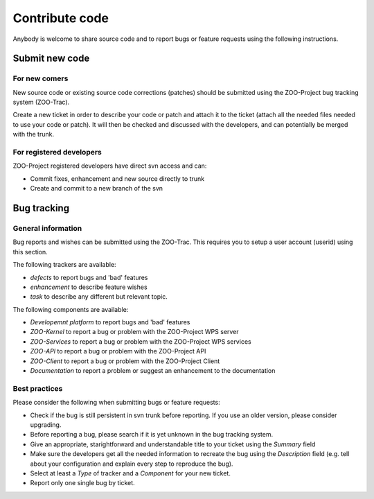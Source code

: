 .. _contribute_code:

Contribute code
===============

Anybody is welcome to share source code and to report bugs or feature requests using the following instructions.

Submit new code
--------------------------

For new comers
*************************

New source code or existing source code corrections (patches) should be submitted using the ZOO-Project bug tracking system (ZOO-Trac).

Create a new ticket in order to describe your code or patch and attach it to the ticket (attach all the needed files needed to use your code or patch). It will then be checked and discussed with the developers, and can potentially be merged with the trunk.

For registered developers
***************************

ZOO-Project registered developers have direct svn access and can:

* Commit fixes, enhancement and new source directly to trunk
  
* Create and commit to a new branch of the svn

Bug tracking
--------------------------

General information
*********************

Bug reports and wishes can be submitted using the ZOO-Trac. This requires you to setup a user account (userid) using this section.

The following trackers are available:

* *defects* to report bugs and 'bad' features
* *enhancement* to describe feature wishes
* *task* to describe any different but relevant topic.

The following components are available:

* *Developemnt platform* to report bugs and 'bad' features
* *ZOO-Kernel* to report a bug or problem with the ZOO-Project WPS server
* *ZOO-Services* to report a bug or problem with the ZOO-Project WPS services
* *ZOO-API* to report a bug or problem with the ZOO-Project API
* *ZOO-Client* to report a bug or problem with the ZOO-Project Client
* *Documentation* to report a problem or suggest an enhancement to the documentation
  
Best practices
*********************

Please consider the following when submitting bugs or feature requests:

* Check if the bug is still persistent in svn trunk before reporting. If you use an older version, please consider upgrading.
* Before reporting a bug, please search if it is yet unknown in the bug tracking system.
* Give an appropriate, starightforward and understandable title to your ticket using the *Summary* field   
* Make sure the developers get all the needed information to recreate the bug using the *Description* field (e.g. tell about your configuration and explain every step to reproduce the bug).
* Select at least a *Type* of tracker and a *Component* for your new ticket.
* Report only one single bug by ticket.


